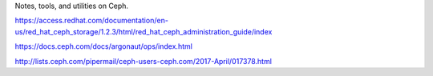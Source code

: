 Notes, tools, and utilities on Ceph.

https://access.redhat.com/documentation/en-us/red_hat_ceph_storage/1.2.3/html/red_hat_ceph_administration_guide/index

https://docs.ceph.com/docs/argonaut/ops/index.html

http://lists.ceph.com/pipermail/ceph-users-ceph.com/2017-April/017378.html
